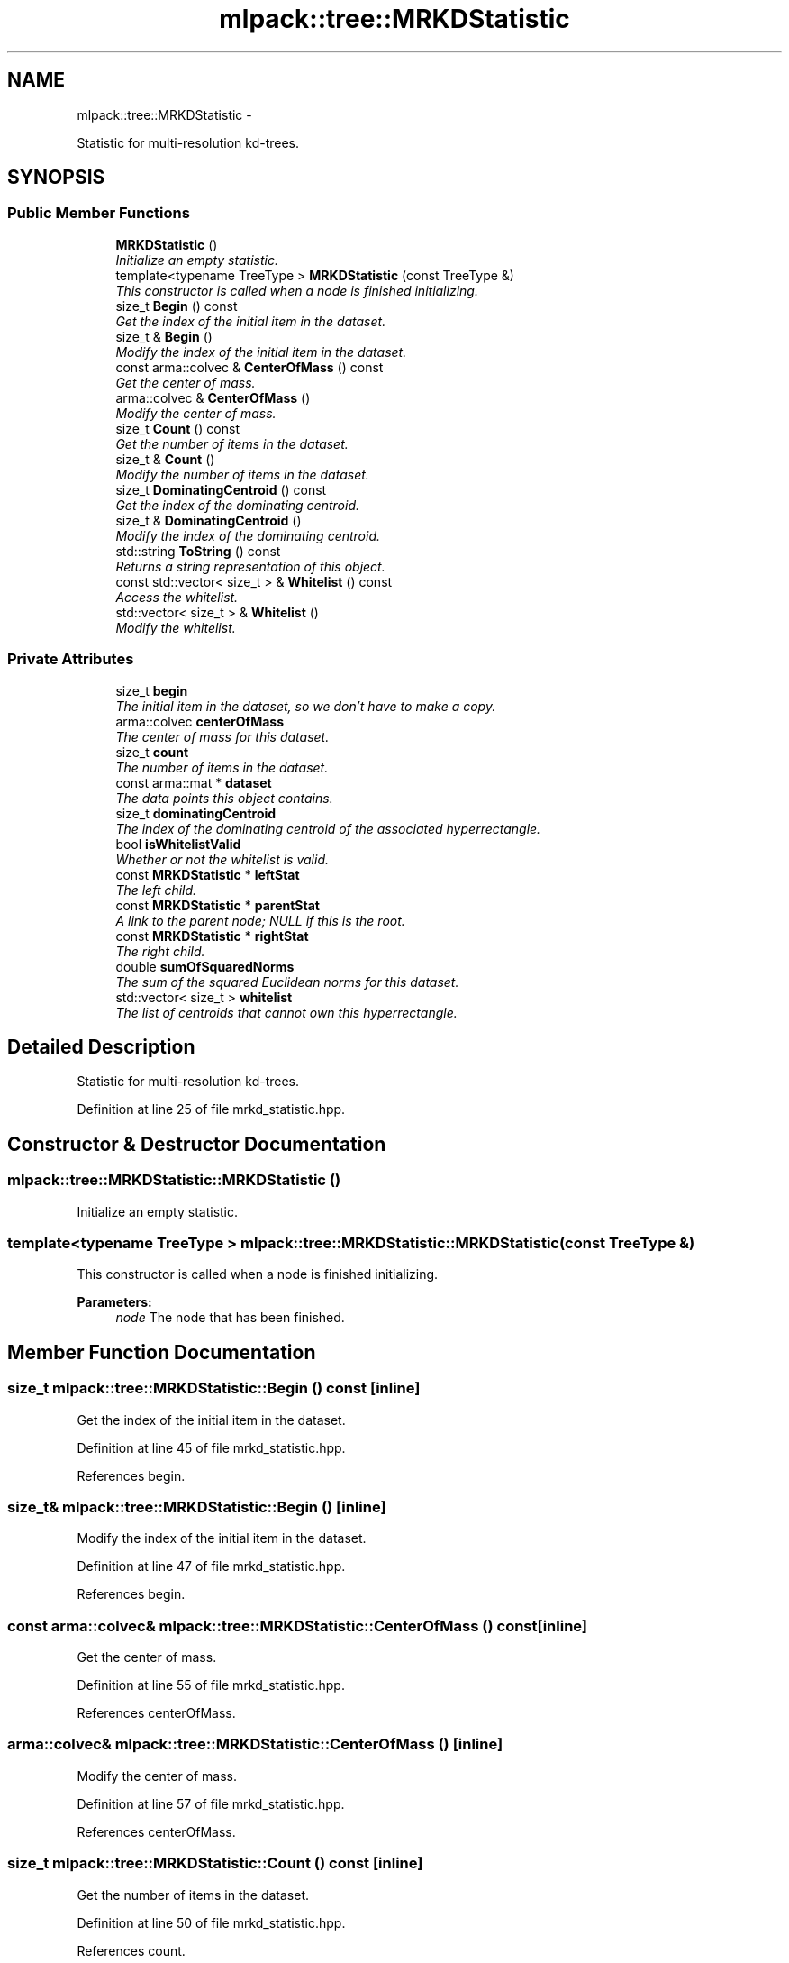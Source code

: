 .TH "mlpack::tree::MRKDStatistic" 3 "Sat Mar 14 2015" "Version 1.0.12" "mlpack" \" -*- nroff -*-
.ad l
.nh
.SH NAME
mlpack::tree::MRKDStatistic \- 
.PP
Statistic for multi-resolution kd-trees\&.  

.SH SYNOPSIS
.br
.PP
.SS "Public Member Functions"

.in +1c
.ti -1c
.RI "\fBMRKDStatistic\fP ()"
.br
.RI "\fIInitialize an empty statistic\&. \fP"
.ti -1c
.RI "template<typename TreeType > \fBMRKDStatistic\fP (const TreeType &)"
.br
.RI "\fIThis constructor is called when a node is finished initializing\&. \fP"
.ti -1c
.RI "size_t \fBBegin\fP () const "
.br
.RI "\fIGet the index of the initial item in the dataset\&. \fP"
.ti -1c
.RI "size_t & \fBBegin\fP ()"
.br
.RI "\fIModify the index of the initial item in the dataset\&. \fP"
.ti -1c
.RI "const arma::colvec & \fBCenterOfMass\fP () const "
.br
.RI "\fIGet the center of mass\&. \fP"
.ti -1c
.RI "arma::colvec & \fBCenterOfMass\fP ()"
.br
.RI "\fIModify the center of mass\&. \fP"
.ti -1c
.RI "size_t \fBCount\fP () const "
.br
.RI "\fIGet the number of items in the dataset\&. \fP"
.ti -1c
.RI "size_t & \fBCount\fP ()"
.br
.RI "\fIModify the number of items in the dataset\&. \fP"
.ti -1c
.RI "size_t \fBDominatingCentroid\fP () const "
.br
.RI "\fIGet the index of the dominating centroid\&. \fP"
.ti -1c
.RI "size_t & \fBDominatingCentroid\fP ()"
.br
.RI "\fIModify the index of the dominating centroid\&. \fP"
.ti -1c
.RI "std::string \fBToString\fP () const "
.br
.RI "\fIReturns a string representation of this object\&. \fP"
.ti -1c
.RI "const std::vector< size_t > & \fBWhitelist\fP () const "
.br
.RI "\fIAccess the whitelist\&. \fP"
.ti -1c
.RI "std::vector< size_t > & \fBWhitelist\fP ()"
.br
.RI "\fIModify the whitelist\&. \fP"
.in -1c
.SS "Private Attributes"

.in +1c
.ti -1c
.RI "size_t \fBbegin\fP"
.br
.RI "\fIThe initial item in the dataset, so we don't have to make a copy\&. \fP"
.ti -1c
.RI "arma::colvec \fBcenterOfMass\fP"
.br
.RI "\fIThe center of mass for this dataset\&. \fP"
.ti -1c
.RI "size_t \fBcount\fP"
.br
.RI "\fIThe number of items in the dataset\&. \fP"
.ti -1c
.RI "const arma::mat * \fBdataset\fP"
.br
.RI "\fIThe data points this object contains\&. \fP"
.ti -1c
.RI "size_t \fBdominatingCentroid\fP"
.br
.RI "\fIThe index of the dominating centroid of the associated hyperrectangle\&. \fP"
.ti -1c
.RI "bool \fBisWhitelistValid\fP"
.br
.RI "\fIWhether or not the whitelist is valid\&. \fP"
.ti -1c
.RI "const \fBMRKDStatistic\fP * \fBleftStat\fP"
.br
.RI "\fIThe left child\&. \fP"
.ti -1c
.RI "const \fBMRKDStatistic\fP * \fBparentStat\fP"
.br
.RI "\fIA link to the parent node; NULL if this is the root\&. \fP"
.ti -1c
.RI "const \fBMRKDStatistic\fP * \fBrightStat\fP"
.br
.RI "\fIThe right child\&. \fP"
.ti -1c
.RI "double \fBsumOfSquaredNorms\fP"
.br
.RI "\fIThe sum of the squared Euclidean norms for this dataset\&. \fP"
.ti -1c
.RI "std::vector< size_t > \fBwhitelist\fP"
.br
.RI "\fIThe list of centroids that cannot own this hyperrectangle\&. \fP"
.in -1c
.SH "Detailed Description"
.PP 
Statistic for multi-resolution kd-trees\&. 
.PP
Definition at line 25 of file mrkd_statistic\&.hpp\&.
.SH "Constructor & Destructor Documentation"
.PP 
.SS "mlpack::tree::MRKDStatistic::MRKDStatistic ()"

.PP
Initialize an empty statistic\&. 
.SS "template<typename TreeType > mlpack::tree::MRKDStatistic::MRKDStatistic (const TreeType &)"

.PP
This constructor is called when a node is finished initializing\&. 
.PP
\fBParameters:\fP
.RS 4
\fInode\fP The node that has been finished\&. 
.RE
.PP

.SH "Member Function Documentation"
.PP 
.SS "size_t mlpack::tree::MRKDStatistic::Begin () const\fC [inline]\fP"

.PP
Get the index of the initial item in the dataset\&. 
.PP
Definition at line 45 of file mrkd_statistic\&.hpp\&.
.PP
References begin\&.
.SS "size_t& mlpack::tree::MRKDStatistic::Begin ()\fC [inline]\fP"

.PP
Modify the index of the initial item in the dataset\&. 
.PP
Definition at line 47 of file mrkd_statistic\&.hpp\&.
.PP
References begin\&.
.SS "const arma::colvec& mlpack::tree::MRKDStatistic::CenterOfMass () const\fC [inline]\fP"

.PP
Get the center of mass\&. 
.PP
Definition at line 55 of file mrkd_statistic\&.hpp\&.
.PP
References centerOfMass\&.
.SS "arma::colvec& mlpack::tree::MRKDStatistic::CenterOfMass ()\fC [inline]\fP"

.PP
Modify the center of mass\&. 
.PP
Definition at line 57 of file mrkd_statistic\&.hpp\&.
.PP
References centerOfMass\&.
.SS "size_t mlpack::tree::MRKDStatistic::Count () const\fC [inline]\fP"

.PP
Get the number of items in the dataset\&. 
.PP
Definition at line 50 of file mrkd_statistic\&.hpp\&.
.PP
References count\&.
.SS "size_t& mlpack::tree::MRKDStatistic::Count ()\fC [inline]\fP"

.PP
Modify the number of items in the dataset\&. 
.PP
Definition at line 52 of file mrkd_statistic\&.hpp\&.
.PP
References count\&.
.SS "size_t mlpack::tree::MRKDStatistic::DominatingCentroid () const\fC [inline]\fP"

.PP
Get the index of the dominating centroid\&. 
.PP
Definition at line 60 of file mrkd_statistic\&.hpp\&.
.PP
References dominatingCentroid\&.
.SS "size_t& mlpack::tree::MRKDStatistic::DominatingCentroid ()\fC [inline]\fP"

.PP
Modify the index of the dominating centroid\&. 
.PP
Definition at line 62 of file mrkd_statistic\&.hpp\&.
.PP
References dominatingCentroid\&.
.SS "std::string mlpack::tree::MRKDStatistic::ToString () const"

.PP
Returns a string representation of this object\&. 
.SS "const std::vector<size_t>& mlpack::tree::MRKDStatistic::Whitelist () const\fC [inline]\fP"

.PP
Access the whitelist\&. 
.PP
Definition at line 65 of file mrkd_statistic\&.hpp\&.
.PP
References whitelist\&.
.SS "std::vector<size_t>& mlpack::tree::MRKDStatistic::Whitelist ()\fC [inline]\fP"

.PP
Modify the whitelist\&. 
.PP
Definition at line 67 of file mrkd_statistic\&.hpp\&.
.PP
References whitelist\&.
.SH "Member Data Documentation"
.PP 
.SS "size_t mlpack::tree::MRKDStatistic::begin\fC [private]\fP"

.PP
The initial item in the dataset, so we don't have to make a copy\&. 
.PP
Definition at line 73 of file mrkd_statistic\&.hpp\&.
.PP
Referenced by Begin()\&.
.SS "arma::colvec mlpack::tree::MRKDStatistic::centerOfMass\fC [private]\fP"

.PP
The center of mass for this dataset\&. 
.PP
Definition at line 85 of file mrkd_statistic\&.hpp\&.
.PP
Referenced by CenterOfMass()\&.
.SS "size_t mlpack::tree::MRKDStatistic::count\fC [private]\fP"

.PP
The number of items in the dataset\&. 
.PP
Definition at line 75 of file mrkd_statistic\&.hpp\&.
.PP
Referenced by Count()\&.
.SS "const arma::mat* mlpack::tree::MRKDStatistic::dataset\fC [private]\fP"

.PP
The data points this object contains\&. 
.PP
Definition at line 71 of file mrkd_statistic\&.hpp\&.
.SS "size_t mlpack::tree::MRKDStatistic::dominatingCentroid\fC [private]\fP"

.PP
The index of the dominating centroid of the associated hyperrectangle\&. 
.PP
Definition at line 91 of file mrkd_statistic\&.hpp\&.
.PP
Referenced by DominatingCentroid()\&.
.SS "bool mlpack::tree::MRKDStatistic::isWhitelistValid\fC [private]\fP"

.PP
Whether or not the whitelist is valid\&. 
.PP
Definition at line 96 of file mrkd_statistic\&.hpp\&.
.SS "const \fBMRKDStatistic\fP* mlpack::tree::MRKDStatistic::leftStat\fC [private]\fP"

.PP
The left child\&. 
.PP
Definition at line 77 of file mrkd_statistic\&.hpp\&.
.SS "const \fBMRKDStatistic\fP* mlpack::tree::MRKDStatistic::parentStat\fC [private]\fP"

.PP
A link to the parent node; NULL if this is the root\&. 
.PP
Definition at line 81 of file mrkd_statistic\&.hpp\&.
.SS "const \fBMRKDStatistic\fP* mlpack::tree::MRKDStatistic::rightStat\fC [private]\fP"

.PP
The right child\&. 
.PP
Definition at line 79 of file mrkd_statistic\&.hpp\&.
.SS "double mlpack::tree::MRKDStatistic::sumOfSquaredNorms\fC [private]\fP"

.PP
The sum of the squared Euclidean norms for this dataset\&. 
.PP
Definition at line 87 of file mrkd_statistic\&.hpp\&.
.SS "std::vector<size_t> mlpack::tree::MRKDStatistic::whitelist\fC [private]\fP"

.PP
The list of centroids that cannot own this hyperrectangle\&. 
.PP
Definition at line 94 of file mrkd_statistic\&.hpp\&.
.PP
Referenced by Whitelist()\&.

.SH "Author"
.PP 
Generated automatically by Doxygen for mlpack from the source code\&.

